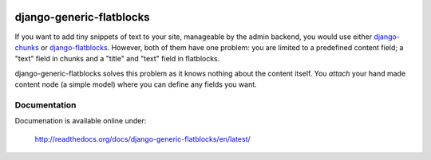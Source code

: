 .. image:: https://travis-ci.org/bartTC/django-generic-flatblocks.svg?branch=master
    :target: https://travis-ci.org/bartTC/django-generic-flatblocks

.. image:: https://codecov.io/github/bartTC/django-generic-flatblocks/coverage.svg?branch=master
    :target: https://codecov.io/github/bartTC/django-generic-flatblocks?branch=master

=========================
django-generic-flatblocks
=========================

If you want to add tiny snippets of text to your site, manageable by the admin
backend, you would use either `django-chunks`_ or `django-flatblocks`_.
However, both of them have one problem: you are limited to a predefined
content field; a "text" field in chunks and a "title" and "text" field in
flatblocks.

django-generic-flatblocks solves this problem as it knows nothing about the
content itself. You *attach* your hand made content node (a simple model) where
you can define any fields you want.

.. _`django-flatblocks`: http://github.com/zerok/django-flatblocks/tree/master
.. _`django-chunks`: http://code.google.com/p/django-chunks/

Documentation
=============

Documenation is available online under:

    http://readthedocs.org/docs/django-generic-flatblocks/en/latest/
